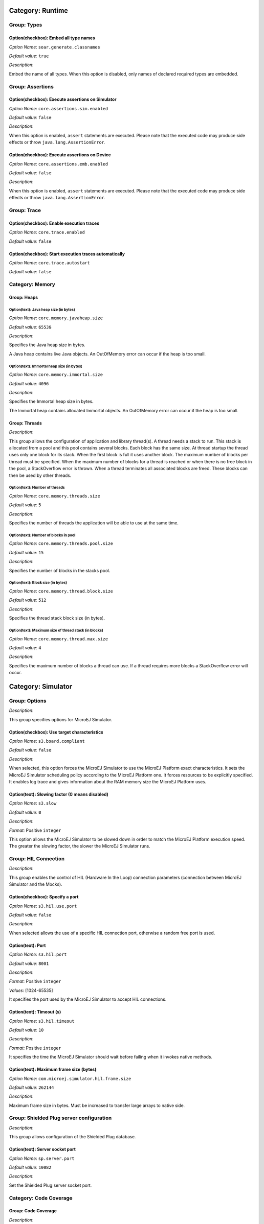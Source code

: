Category: Runtime
=================


.. figure:: images/architecture_options/img1.png
   :align: center
   :width: 998px
   :height: 551px

Group: Types
------------

Option(checkbox): Embed all type names
^^^^^^^^^^^^^^^^^^^^^^^^^^^^^^^^^^^^^^


*Option Name*: ``soar.generate.classnames``

*Default value*: ``true``

*Description*:

Embed the name of all types. When this option is disabled, only names of
declared required types are embedded.

Group: Assertions
-----------------

Option(checkbox): Execute assertions on Simulator
^^^^^^^^^^^^^^^^^^^^^^^^^^^^^^^^^^^^^^^^^^^^^^^^^

*Option Name*: ``core.assertions.sim.enabled``

*Default value*: ``false``

*Description*:

When this option is enabled, ``assert`` statements are executed. Please note
that the executed code may produce side effects or throw
``java.lang.AssertionError``.

.. _enable_assertions_emb:

Option(checkbox): Execute assertions on Device
^^^^^^^^^^^^^^^^^^^^^^^^^^^^^^^^^^^^^^^^^^^^^^

*Option Name*: ``core.assertions.emb.enabled``

*Default value*: ``false``

*Description*:

When this option is enabled, ``assert`` statements are executed. Please note
that the executed code may produce side effects or throw
``java.lang.AssertionError``.

.. _architecture_options_group_trace:

Group: Trace
------------

Option(checkbox): Enable execution traces
^^^^^^^^^^^^^^^^^^^^^^^^^^^^^^^^^^^^^^^^^

*Option Name*: ``core.trace.enabled``

*Default value*: ``false``

Option(checkbox): Start execution traces automatically
^^^^^^^^^^^^^^^^^^^^^^^^^^^^^^^^^^^^^^^^^^^^^^^^^^^^^^

*Option Name*: ``core.trace.autostart``

*Default value*: ``false``

Category: Memory
----------------


.. figure:: images/architecture_options/img2.png
   :align: center
   :width: 998px
   :height: 551px

Group: Heaps
^^^^^^^^^^^^

.. _option_java_heap:

Option(text): Java heap size (in bytes)
"""""""""""""""""""""""""""""""""""""""

*Option Name*: ``core.memory.javaheap.size``

*Default value*: ``65536``

*Description*:

Specifies the Java heap size in bytes.

A Java heap contains live Java objects. An OutOfMemory error can occur if the
heap is too small.

.. _option_immortal_heap:

Option(text): Immortal heap size (in bytes)
"""""""""""""""""""""""""""""""""""""""""""

*Option Name*: ``core.memory.immortal.size``

*Default value*: ``4096``

*Description*:

Specifies the Immortal heap size in bytes.

The Immortal heap contains allocated Immortal objects. An OutOfMemory error can
occur if the heap is too small.

Group: Threads
^^^^^^^^^^^^^^

*Description*:

This group allows the configuration of application and library thread(s). A
thread needs a stack to run. This stack is allocated from a pool and this
pool contains several blocks. Each block has the same size. At thread startup
the thread uses only one block for its stack. When the first block is full it
uses another block. The maximum number of blocks per thread must be
specified. When the maximum number of blocks for a thread is reached or when
there is no free block in the pool, a StackOverflow error is thrown. When a
thread terminates all associated blocks are freed. These blocks can then be
used by other threads.

.. _option_number_of_threads:

Option(text): Number of threads
"""""""""""""""""""""""""""""""

*Option Name*: ``core.memory.threads.size``

*Default value*: ``5``

*Description*:

Specifies the number of threads the application will be able to use at the same
time.

.. _option_number_of_stack_blocks:

Option(text): Number of blocks in pool
""""""""""""""""""""""""""""""""""""""

*Option Name*: ``core.memory.threads.pool.size``

*Default value*: ``15``

*Description*:

Specifies the number of blocks in the stacks pool.

Option(text): Block size (in bytes)
"""""""""""""""""""""""""""""""""""

*Option Name*: ``core.memory.thread.block.size``

*Default value*: ``512``

*Description*:

Specifies the thread stack block size (in bytes).

.. _option_maximum_number_of_stack_blocks_per_thread:

Option(text): Maximum size of thread stack (in blocks)
""""""""""""""""""""""""""""""""""""""""""""""""""""""

*Option Name*: ``core.memory.thread.max.size``

*Default value*: ``4``

*Description*:

Specifies the maximum number of blocks a thread can use. If a thread requires
more blocks a StackOverflow error will occur.

Category: Simulator
===================


.. figure:: images/architecture_options/img3.png
   :align: center
   :width: 1054px
   :height: 551px

Group: Options
--------------

*Description*:

This group specifies options for MicroEJ Simulator.

Option(checkbox): Use target characteristics
^^^^^^^^^^^^^^^^^^^^^^^^^^^^^^^^^^^^^^^^^^^^

*Option Name*: ``s3.board.compliant``

*Default value*: ``false``

*Description*:

When selected, this option forces the MicroEJ Simulator to use the MicroEJ
Platform exact characteristics. It sets the MicroEJ Simulator scheduling policy
according to the MicroEJ Platform one. It forces resources to be explicitly
specified. It enables log trace and gives information about the RAM memory size
the MicroEJ Platform uses.

Option(text): Slowing factor (0 means disabled)
^^^^^^^^^^^^^^^^^^^^^^^^^^^^^^^^^^^^^^^^^^^^^^^

*Option Name*: ``s3.slow``

*Default value*: ``0``

*Description*:




*Format:* Positive ``integer``


This option allows the MicroEJ Simulator to be slowed down in order to match
the MicroEJ Platform execution speed. The greater the slowing factor, the
slower the MicroEJ Simulator runs.

Group: HIL Connection
---------------------

*Description*:

This group enables the control of HIL (Hardware In the Loop) connection
parameters (connection between MicroEJ Simulator and the Mocks).

Option(checkbox): Specify a port
^^^^^^^^^^^^^^^^^^^^^^^^^^^^^^^^

*Option Name*: ``s3.hil.use.port``

*Default value*: ``false``

*Description*:

When selected allows the use of a specific HIL connection port, otherwise a
random free port is used.

Option(text): Port
^^^^^^^^^^^^^^^^^^

*Option Name*: ``s3.hil.port``

*Default value*: ``8001``

*Description*:


*Format:* Positive ``integer``


*Values:* [1024-65535]


It specifies the port used by the MicroEJ Simulator to accept HIL connections.

Option(text): Timeout (s)
^^^^^^^^^^^^^^^^^^^^^^^^^

*Option Name*: ``s3.hil.timeout``

*Default value*: ``10``

*Description*:


*Format:* Positive ``integer``


It specifies the time the MicroEJ Simulator should wait before failing when
it invokes native methods.

Option(text): Maximum frame size (bytes)
^^^^^^^^^^^^^^^^^^^^^^^^^^^^^^^^^^^^^^^^^

*Option Name*: ``com.microej.simulator.hil.frame.size``

*Default value*: ``262144``

*Description*:

Maximum frame size in bytes. Must be increased to transfer large arrays to
native side.

Group: Shielded Plug server configuration
-----------------------------------------

*Description*:

This group allows configuration of the Shielded Plug database.

Option(text): Server socket port
^^^^^^^^^^^^^^^^^^^^^^^^^^^^^^^^

*Option Name*: ``sp.server.port``

*Default value*: ``10082``

*Description*:

Set the Shielded Plug server socket port.

.. _category.code.coverage:

Category: Code Coverage
-----------------------


.. figure:: images/architecture_options/img4.png
   :align: center
   :width: 998px
   :height: 551px

Group: Code Coverage
^^^^^^^^^^^^^^^^^^^^

*Description*:

This group is used to set parameters of the code coverage analysis tool.

Option(checkbox): Activate code coverage analysis
"""""""""""""""""""""""""""""""""""""""""""""""""

*Option Name*: ``s3.cc.activated``

*Default value*: ``false``

*Description*:

When selected it enables the code coverage analysis by the MicroEJ Simulator.
Resulting files are output in the cc directory inside the output directory.
You can process these files to an HTML report afterward with the build-in :ref:`Code Coverage Analyzer <code_coverage_analyzer>` .

Option(text): Saving coverage information period (in sec.)
""""""""""""""""""""""""""""""""""""""""""""""""""""""""""

*Option Name*: ``s3.cc.thread.period``

*Default value*: ``15``

*Description*:

It specifies the period between the generation of .cc files.

Category: Debug
---------------


.. figure:: images/architecture_options/img5.png
   :align: center
   :width: 998px
   :height: 551px

.. _simulator-remote-debug-options:

Group: Remote Debug
^^^^^^^^^^^^^^^^^^^

Option(text): Debug port
""""""""""""""""""""""""

*Option Name*: ``debug.port``

*Default value*: ``12000``

*Description*:

Configures the JDWP debug port.


*Format:* Positive ``integer``


*Values:* [1024-65535]




Category: Heap Dumper
---------------------


.. figure:: images/architecture_options/img6.png
   :align: center
   :width: 998px
   :height: 551px

Group: Heap Inspection
^^^^^^^^^^^^^^^^^^^^^^

*Description*:

This group is used to specify heap inspection properties.

Option(checkbox): Activate heap dumper
""""""""""""""""""""""""""""""""""""""

*Option Name*: ``s3.inspect.heap``

*Default value*: ``false``

*Description*:

When selected, this option enables a dump of the heap each time the System.gc()
method is called by the MicroEJ Application.

Category: Logs
--------------


.. figure:: images/architecture_options/img7.png
   :align: center
   :width: 998px
   :height: 551px

Group: Logs
^^^^^^^^^^^

*Description*:

This group defines parameters for MicroEJ Simulator log activity. Note that
logs can only be generated if the ``Simulator > Use target characteristics``
option is selected.

Some logs are sent when the platform executes some specific action (such as
start thread, start GC, etc), other logs are sent periodically (according to
defined log level and the log periodicity).

Option(checkbox): system
""""""""""""""""""""""""

*Option Name*: ``console.logs.level.low``

*Default value*: ``false``

*Description*:

When selected, System logs are sent when the platform executes the following
actions:


start and terminate a thread


start and terminate a GC


exit




Option(checkbox): thread
""""""""""""""""""""""""

*Option Name*: ``console.logs.level.thread``

*Default value*: ``false``

*Description*:

When selected, thread information is sent periodically. It gives information
about alive threads (status, memory allocation, stack size).

Option(checkbox): monitoring
""""""""""""""""""""""""""""

*Option Name*: ``console.logs.level.monitoring``

*Default value*: ``false``

*Description*:

When selected, thread monitoring logs are sent periodically. It gives
information about time execution of threads.

Option(checkbox): memory
""""""""""""""""""""""""

*Option Name*: ``console.logs.level.memory``

*Default value*: ``false``

*Description*:

When selected, memory allocation logs are sent periodically. This level
allows to supervise memory allocation.

Option(checkbox): schedule
""""""""""""""""""""""""""

*Option Name*: ``console.logs.level.schedule``

*Default value*: ``false``

*Description*:

When selected, a log is sent when the platform schedules a thread.

Option(checkbox): monitors
""""""""""""""""""""""""""

*Option Name*: ``console.logs.level.monitors``

*Default value*: ``false``

*Description*:

When selected, monitors information is sent periodically. This level permits
tracing of all thread state by tracing monitor operations.

Option(text): period (in sec.)
""""""""""""""""""""""""""""""

*Option Name*: ``console.logs.period``

*Default value*: ``2``

*Description*:


*Format:* Positive ``integer``


*Values:* [0-60]


Defines the periodicity of periodical logs.

Category: Device
----------------


.. figure:: images/architecture_options/img8.png
   :align: center
   :width: 998px
   :height: 551px

Group: Device Architecture
^^^^^^^^^^^^^^^^^^^^^^^^^^

Option(checkbox): Use a custom device architecture
""""""""""""""""""""""""""""""""""""""""""""""""""

*Option Name*: ``s3.mock.device.architecture.option.use``

*Default value*: ``false``

Option(text): Architecture Name
"""""""""""""""""""""""""""""""

*Option Name*: ``s3.mock.device.architecture.option``

*Default value*: ``(empty)``

Group: Device Unique ID
^^^^^^^^^^^^^^^^^^^^^^^

Option(checkbox): Use a custom device unique ID
"""""""""""""""""""""""""""""""""""""""""""""""

*Option Name*: ``s3.mock.device.id.option.use``

*Default value*: ``false``

Option(text): Unique ID (hexadecimal value)
"""""""""""""""""""""""""""""""""""""""""""

*Option Name*: ``s3.mock.device.id.option``

*Default value*: ``(empty)``

Category: Com Port
------------------


.. figure:: images/architecture_options/img9.png
   :align: center
   :width: 998px
   :height: 551px

Category: Libraries
===================


.. figure:: images/architecture_options/img11.png
   :align: center
   :width: 998px
   :height: 551px

Category: EDC
-------------


.. figure:: images/architecture_options/img12.png
   :align: center
   :width: 998px
   :height: 551px

Group: Java System.out
^^^^^^^^^^^^^^^^^^^^^^

Option(checkbox): Use a custom Java output stream
"""""""""""""""""""""""""""""""""""""""""""""""""

*Option Name*: ``core.outputstream.disable.uart``

*Default value*: ``false``

*Description*:

Select this option to specify another Java ``System.out`` print stream.

If selected, the default Java output stream is not used by the Java
application. the JPF will not use the default Java output stream at startup.

Option(text): Class
"""""""""""""""""""

*Option Name*: ``core.outputstream.class``

*Default value*: ``(empty)``

*Description*:


*Format:* ``Java`` class like ``packageA.packageB.className``


Defines the Java class used to manage ``System.out``.

At startup the JPF will try to load this class using the ``Class.forName()``
method. If the given class is not available, the JPF will use the default
Java output stream as usual. The specified class must be available in the
application classpath.

Group: Runtime options
^^^^^^^^^^^^^^^^^^^^^^

*Description*:

Specifies the additional classes to embed at runtime.

Option(checkbox): Embed UTF-8 encoding
""""""""""""""""""""""""""""""""""""""

*Option Name*: ``cldc.encoding.utf8.included``

*Default value*: ``true``

*Description*:

Embed UTF-8 encoding.

Option(checkbox): Enable SecurityManager checks
"""""""""""""""""""""""""""""""""""""""""""""""

*Option Name*: ``com.microej.library.edc.securitymanager.enabled``

*Default value*: ``false``

*Description*:

Enable the security manager runtime checks.

Category: Shielded Plug
-----------------------


.. figure:: images/architecture_options/img13.png
   :align: center
   :width: 998px
   :height: 551px

Group: Shielded Plug configuration
^^^^^^^^^^^^^^^^^^^^^^^^^^^^^^^^^^

*Description*:

Choose the database XML definition.

Option(browse): Database definition
"""""""""""""""""""""""""""""""""""

*Option Name*: ``sp.database.definition``

*Default value*: ``(empty)``

*Description*:

Choose the database XML definition.

Category: ECOM
--------------


.. figure:: images/architecture_options/img14.png
   :align: center
   :width: 998px
   :height: 551px

Group: Device Management
^^^^^^^^^^^^^^^^^^^^^^^^

Option(checkbox): Enable registration event notifications
"""""""""""""""""""""""""""""""""""""""""""""""""""""""""

*Option Name*: ``com.is2t.ecom.eventpump.enabled``

*Default value*: ``false``

*Description*:

Enables notification of listeners when devices are registered or
unregistered. When a device is registered or unregistered, a new
``ej.ecom.io.RegistrationEvent`` is added to an event queue. Then events are
processed by a dedicated thread that notifies registered listeners.

Option(text): Registration events queue size
""""""""""""""""""""""""""""""""""""""""""""

*Option Name*: ``com.is2t.ecom.eventpump.size``

*Default value*: ``5``

*Description*:

Specifies the size (in number of events) of the registration events queue.

Category: Comm Connection
^^^^^^^^^^^^^^^^^^^^^^^^^


.. figure:: images/architecture_options/img15.png
   :align: center
   :width: 998px
   :height: 551px

Group: Comm Connection Options
""""""""""""""""""""""""""""""

*Description*:

This group allows comm connections to be enabled and application-platform
mappings set.

Option(checkbox): Enable comm connections
~~~~~~~~~~~~~~~~~~~~~~~~~~~~~~~~~~~~~~~~~

*Option Name*: ``use.comm.connection``

*Default value*: ``false``

*Description*:

When checked application is able to open a ``CommConnection``.

Group: Device Management
""""""""""""""""""""""""

Option(checkbox): Enable dynamic comm ports registration
~~~~~~~~~~~~~~~~~~~~~~~~~~~~~~~~~~~~~~~~~~~~~~~~~~~~~~~~~

*Option Name*: ``com.is2t.ecom.comm.registryPump.enabled``

*Default value*: ``false``

*Description*:

Enables registration (or unregistration) of ports dynamically added (or
removed) by the platform. A dedicated thread listens for ports dynamically
added (or removed) by the platform and adds (or removes) their ``CommPort``
representation to the ECOM ``DeviceManager``.

Category: External Resources Loader
-----------------------------------


.. figure:: images/architecture_options/img16.png
   :align: center
   :width: 998px
   :height: 551px

Group: External Resources Loader
^^^^^^^^^^^^^^^^^^^^^^^^^^^^^^^^

*Description*:

This group allows to specify the external resources input folder. The content
of this folder will be copied in an application output folder and used by
SOAR and the Simulator. If empty, the default location will be [output
folder]/externalResources, where [output folder] is the location defined in
Execution tab.

Option(browse):
""""""""""""""""

*Option Name*: ``ej.externalResources.input.dir``

*Default value*: ``(empty)``

*Description*:

Browse to specify the external resources folder..

Category: Device
================


.. figure:: images/architecture_options/img17.png
   :align: center
   :width: 998px
   :height: 551px

Category: Core Engine
---------------------


.. figure:: images/architecture_options/img18.png
   :align: center
   :width: 1054px
   :height: 551px

Group: Memory
^^^^^^^^^^^^^

.. _option_maximum_number_of_monitors_per_thread:

Option(text):
""""""""""""""

*Option Name*: ``core.memory.thread.max.nb.monitors``

*Default value*: ``8``

*Description*:

Specifies the maximum number of monitors a thread can own at the same time.

Option(text):
""""""""""""""

*Option Name*: ``core.memory.oome.nb.frames``

*Default value*: ``5``

*Description*:

Specifies the maximum number of stack frames that can be dumped to the standard
output when Core Engine throws an OutOfMemoryError.

.. _option_enable_heap_usage:

Option(checkbox): Enable Java heap usage monitoring
"""""""""""""""""""""""""""""""""""""""""""""""""""

*Option Name*: ``com.microej.runtime.debug.heap.monitoring.enabled``

*Default value*: ``false``

Option(text):
""""""""""""""

*Option Name*: ``com.microej.runtime.debug.heap.monitoring.init.size``

*Default value*: ``0``

*Description*:

Specify the initial size (in bytes) of the Java Heap.

Group: SOAR
^^^^^^^^^^^

Option(checkbox): Enable Bytecode Verifier
""""""""""""""""""""""""""""""""""""""""""

*Option Name*: ``soar.bytecode.verifier``

*Default value*: ``false``

Category: Kernel
^^^^^^^^^^^^^^^^


.. figure:: images/architecture_options/img19.png
   :align: center
   :width: 998px
   :height: 551px

Option(checkbox): Check APIs allowed by Kernel
""""""""""""""""""""""""""""""""""""""""""""""

*Option Name*: ``apis.check.enable``

*Default value*: ``true``

Group: Threads
""""""""""""""

Option(text):
~~~~~~~~~~~~~~

*Option Name*: ``core.memory.feature.max.threads``

*Default value*: ``5``

*Description*:

Specifies the maximum number of threads a Feature is allowed to use at the same
time.

.. _architecture_options_group_installed_features:

Group: Installed Features
"""""""""""""""""""""""""

Option(text):
~~~~~~~~~~~~~~

*Option Name*: ``core.memory.installed.features.max``

*Default value*: ``0``

*Description*:

Specifies the maximum number of installed Features that can be added to this
Kernel.

Option(text):
~~~~~~~~~~~~~~

*Option Name*: ``core.memory.installed.features.text.size``

*Default value*: ``0``

*Description*:

Specifies the size in bytes reserved for installed Features code.

Option(text):
~~~~~~~~~~~~~~

*Option Name*: ``core.memory.installed.features.bss.size``

*Default value*: ``0``

*Description*:

Specifies the size in bytes reserved for installed Features runtime memory.

Category: Watchdog
^^^^^^^^^^^^^^^^^^


.. figure:: images/architecture_options/img20.png
   :align: center
   :width: 998px
   :height: 551px

Option(checkbox): Enable watchdog support
"""""""""""""""""""""""""""""""""""""""""

*Option Name*: ``enable.watchdog.support``

*Default value*: ``true``

Group: Watchdog
"""""""""""""""

Option(text):
~~~~~~~~~~~~~~

*Option Name*: ``maximum.active.watchdogs``

*Default value*: ``4``

*Description*:

Specifies the maximum number of active watchdogs at the same time.

Category: Deploy
----------------


.. figure:: images/architecture_options/img21.png
   :align: center
   :width: 998px
   :height: 551px

*Description*:

Configures the output location where store the MicroEJ Application, the MicroEJ
platform libraries and header files.

Group: Configuration
^^^^^^^^^^^^^^^^^^^^

Option(checkbox): Deploy the compiled MicroEJ Application in a folder in MicroEJ Application main class project
"""""""""""""""""""""""""""""""""""""""""""""""""""""""""""""""""""""""""""""""""""""""""""""""""""""""""""""""

*Default value*: ``true``

*Description*:

Deploy the compiled MicroEJ Application in a folder in MicroEJ Application's
main class project.

Option(browse): Output file
"""""""""""""""""""""""""""

*Option Name*: ``deploy.copy.filename``

*Default value*: ``(empty)``

*Description*:

Choose an output file location where copy the compiled MicroEJ Application.

Category: Feature
=================


.. figure:: images/architecture_options/img22.png
   :align: center
   :width: 998px
   :height: 551px

*Description*:

Specify Feature options

Category: Dynamic Download
--------------------------


.. figure:: images/architecture_options/img23.png
   :align: center
   :width: 998px
   :height: 551px

Group: Dynamic Download
^^^^^^^^^^^^^^^^^^^^^^^

Option(text): Output Name
"""""""""""""""""""""""""

*Option Name*: ``feature.output.basename``

*Default value*: ``application``

Option(browse): Kernel
""""""""""""""""""""""

*Option Name*: ``kernel.filename``

*Default value*: ``(empty)``



..
   | Copyright 2008-2021, MicroEJ Corp. Content in this space is free 
   for read and redistribute. Except if otherwise stated, modification 
   is subject to MicroEJ Corp prior approval.
   | MicroEJ is a trademark of MicroEJ Corp. All other trademarks and 
   copyrights are the property of their respective owners.

